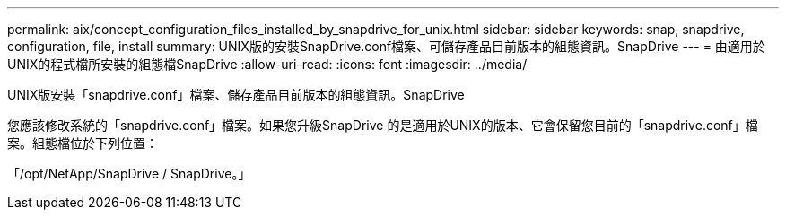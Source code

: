 ---
permalink: aix/concept_configuration_files_installed_by_snapdrive_for_unix.html 
sidebar: sidebar 
keywords: snap, snapdrive, configuration, file, install 
summary: UNIX版的安裝SnapDrive.conf檔案、可儲存產品目前版本的組態資訊。SnapDrive 
---
= 由適用於UNIX的程式檔所安裝的組態檔SnapDrive
:allow-uri-read: 
:icons: font
:imagesdir: ../media/


[role="lead"]
UNIX版安裝「snapdrive.conf」檔案、儲存產品目前版本的組態資訊。SnapDrive

您應該修改系統的「snapdrive.conf」檔案。如果您升級SnapDrive 的是適用於UNIX的版本、它會保留您目前的「snapdrive.conf」檔案。組態檔位於下列位置：

「/opt/NetApp/SnapDrive / SnapDrive。」
